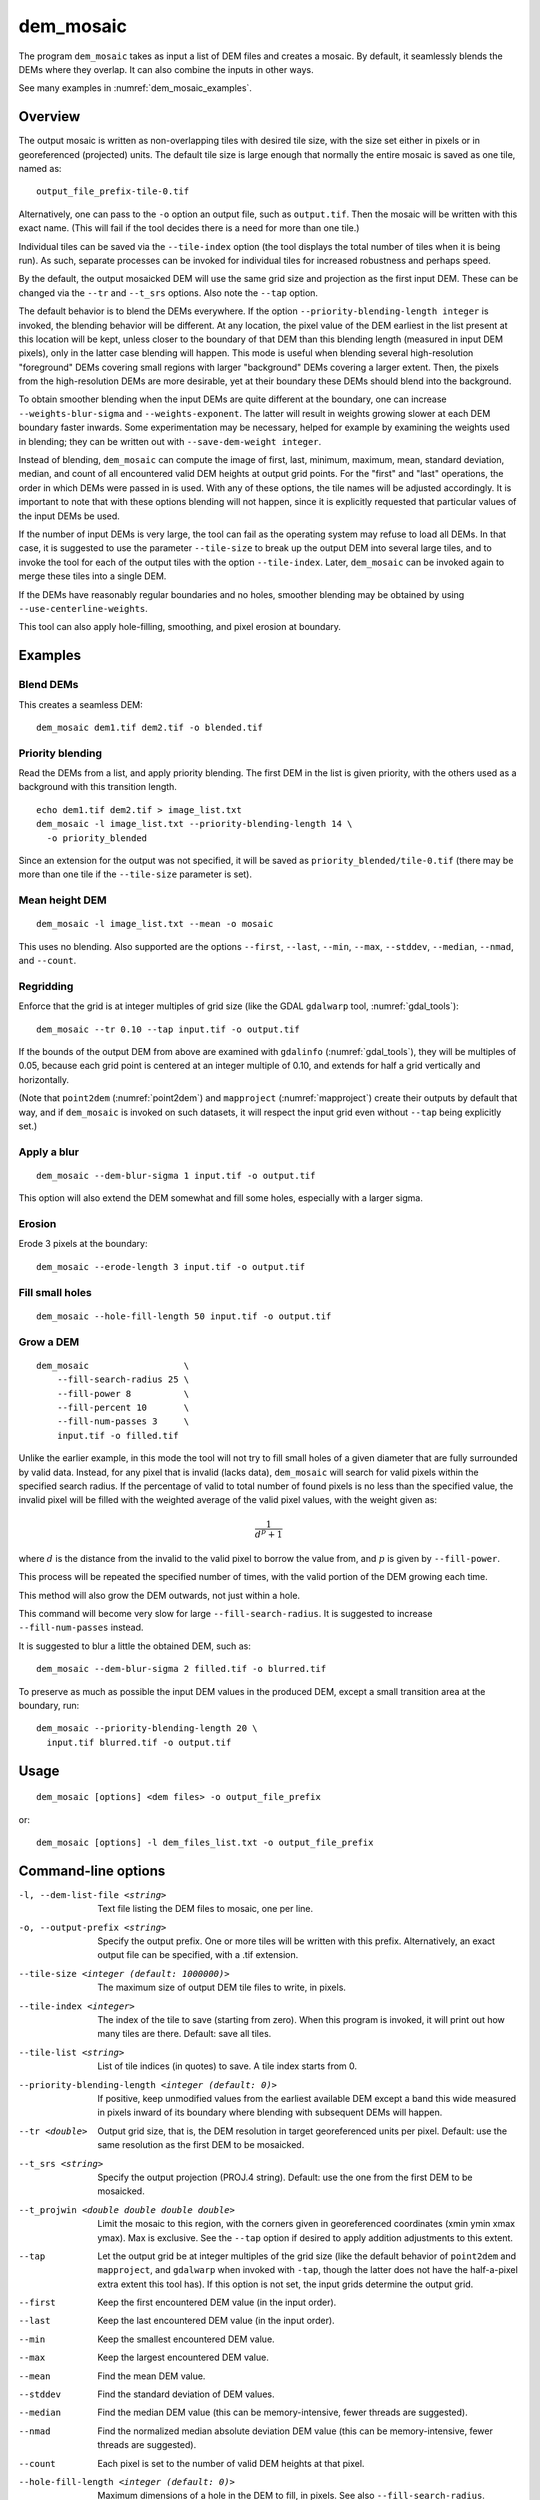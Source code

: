 .. _dem_mosaic:

dem_mosaic
----------

The program ``dem_mosaic`` takes as input a list of DEM files and
creates a mosaic. By default, it seamlessly blends the DEMs where they
overlap. It can also combine the inputs in other ways.

See many examples in :numref:`dem_mosaic_examples`.

Overview
~~~~~~~~

The output mosaic is written as non-overlapping tiles with desired tile
size, with the size set either in pixels or in georeferenced (projected)
units. The default tile size is large enough that normally the entire
mosaic is saved as one tile, named as::

    output_file_prefix-tile-0.tif

Alternatively, one can pass to the ``-o`` option an output file, such
as ``output.tif``. Then the mosaic will be written with this exact
name. (This will fail if the tool decides there is a need for more
than one tile.)

Individual tiles can be saved via the ``--tile-index`` option (the tool
displays the total number of tiles when it is being run). As such,
separate processes can be invoked for individual tiles for increased
robustness and perhaps speed.

By the default, the output mosaicked DEM will use the same grid size and
projection as the first input DEM. These can be changed via the ``--tr``
and ``--t_srs`` options. Also note the ``--tap`` option.

The default behavior is to blend the DEMs everywhere. If the option
``--priority-blending-length integer`` is invoked, the blending behavior
will be different. At any location, the pixel value of the DEM earliest
in the list present at this location will be kept, unless closer to the
boundary of that DEM than this blending length (measured in input DEM
pixels), only in the latter case blending will happen. This mode is
useful when blending several high-resolution "foreground" DEMs covering
small regions with larger "background" DEMs covering a larger extent.
Then, the pixels from the high-resolution DEMs are more desirable, yet
at their boundary these DEMs should blend into the background.

To obtain smoother blending when the input DEMs are quite different at the
boundary, one can increase ``--weights-blur-sigma`` and ``--weights-exponent``.
The latter will result in weights growing slower at each DEM boundary faster
inwards. Some experimentation may be necessary, helped for example by examining
the weights used in blending; they can be written out with ``--save-dem-weight
integer``.

Instead of blending, ``dem_mosaic`` can compute the image of first,
last, minimum, maximum, mean, standard deviation, median, and count of
all encountered valid DEM heights at output grid points. For the
"first" and "last" operations, the order in which DEMs were passed in
is used. With any of these options, the tile names will be adjusted
accordingly. It is important to note that with these options blending
will not happen, since it is explicitly requested that particular
values of the input DEMs be used.

If the number of input DEMs is very large, the tool can fail as the
operating system may refuse to load all DEMs. In that case, it is
suggested to use the parameter ``--tile-size`` to break up the output
DEM into several large tiles, and to invoke the tool for each of the
output tiles with the option ``--tile-index``. Later, ``dem_mosaic`` can
be invoked again to merge these tiles into a single DEM.

If the DEMs have reasonably regular boundaries and no holes, smoother
blending may be obtained by using ``--use-centerline-weights``.

This tool can also apply hole-filling, smoothing, and pixel erosion at
boundary.

.. _dem_mosaic_examples:

Examples
~~~~~~~~

Blend DEMs
^^^^^^^^^^

This creates a seamless DEM::

     dem_mosaic dem1.tif dem2.tif -o blended.tif

Priority blending
^^^^^^^^^^^^^^^^^

Read the DEMs from a list, and apply priority blending. The first DEM
in the list is given priority, with the others used as a background with this
transition length.

::

     echo dem1.tif dem2.tif > image_list.txt
     dem_mosaic -l image_list.txt --priority-blending-length 14 \
       -o priority_blended

Since an extension for the output was not specified, it will be saved
as ``priority_blended/tile-0.tif`` (there may be more than one tile if
the ``--tile-size`` parameter is set).

Mean height DEM
^^^^^^^^^^^^^^^

::

     dem_mosaic -l image_list.txt --mean -o mosaic

This uses no blending. Also supported are the options ``--first``,
``--last``, ``--min``, ``--max``, ``--stddev``, ``--median``, ``--nmad``,
and ``--count``.

Regridding
^^^^^^^^^^

Enforce that the grid is at integer multiples of grid size
(like the GDAL ``gdalwarp`` tool, :numref:`gdal_tools`)::

    dem_mosaic --tr 0.10 --tap input.tif -o output.tif

If the bounds of the output DEM from above are examined with
``gdalinfo`` (:numref:`gdal_tools`), they will be multiples of 0.05,
because each grid point is centered at an integer multiple of 0.10,
and extends for half a grid vertically and horizontally.

(Note that ``point2dem`` (:numref:`point2dem`) and ``mapproject``
(:numref:`mapproject`) create their outputs by default that way, and
if ``dem_mosaic`` is invoked on such datasets, it will respect the
input grid even without ``--tap`` being explicitly set.)

Apply a blur
^^^^^^^^^^^^

::

    dem_mosaic --dem-blur-sigma 1 input.tif -o output.tif

This option will also extend the DEM somewhat and fill some holes, especially
with a larger sigma.

Erosion
^^^^^^^

Erode 3 pixels at the boundary::

     dem_mosaic --erode-length 3 input.tif -o output.tif

Fill small holes
^^^^^^^^^^^^^^^^

::

    dem_mosaic --hole-fill-length 50 input.tif -o output.tif

.. _dem_mosaic_grow:

Grow a DEM
^^^^^^^^^^

::

    dem_mosaic                  \
        --fill-search-radius 25 \
        --fill-power 8          \
        --fill-percent 10       \
        --fill-num-passes 3     \
        input.tif -o filled.tif 

Unlike the earlier example, in this mode the tool will not try to fill small
holes of a given diameter that are fully surrounded by valid data. Instead, for
any pixel that is invalid (lacks data), ``dem_mosaic`` will search for valid
pixels within the specified search radius. If the percentage of valid to total
number of found pixels is no less than the specified value, the invalid
pixel will be filled with the weighted average of the valid pixel values, with the
weight given as:

.. math::    
  
    \frac{1}{d^p + 1}

where :math:`d` is the distance from the invalid to the valid pixel to borrow
the value from, and :math:`p` is given by ``--fill-power``. 

This process will be repeated the specified number of times, with the valid
portion of the DEM growing each time.

This method will also grow the DEM outwards, not just within
a hole.

This command will become very slow for large ``--fill-search-radius``. 
It is suggested to increase ``--fill-num-passes`` instead.

It is suggested to blur a little the obtained DEM, such as::

    dem_mosaic --dem-blur-sigma 2 filled.tif -o blurred.tif

To preserve as much as possible the input DEM values in the produced DEM,
except a small transition area at the boundary, run::
    
    dem_mosaic --priority-blending-length 20 \
      input.tif blurred.tif -o output.tif

Usage
~~~~~
::

     dem_mosaic [options] <dem files> -o output_file_prefix

or::

     dem_mosaic [options] -l dem_files_list.txt -o output_file_prefix

Command-line options
~~~~~~~~~~~~~~~~~~~~

-l, --dem-list-file <string>
    Text file listing the DEM files to mosaic, one per line.

-o, --output-prefix <string>
    Specify the output prefix. One or more tiles will be written
    with this prefix. Alternatively, an exact output file can be
    specified, with a .tif extension.

--tile-size <integer (default: 1000000)>
    The maximum size of output DEM tile files to write, in pixels.

--tile-index <integer>
    The index of the tile to save (starting from zero). When this
    program is invoked, it will print out how many tiles are there.
    Default: save all tiles.

--tile-list <string>
    List of tile indices (in quotes) to save. A tile index starts
    from 0.

--priority-blending-length <integer (default: 0)>
    If positive, keep unmodified values from the earliest available
    DEM except a band this wide measured in pixels inward of its
    boundary where blending with subsequent DEMs will happen.

--tr <double>
    Output grid size, that is, the DEM resolution in target
    georeferenced units per pixel. Default: use the same resolution as
    the first DEM to be mosaicked.

--t_srs <string>
    Specify the output projection (PROJ.4 string). Default: use the
    one from the first DEM to be mosaicked.

--t_projwin <double double double double>
    Limit the mosaic to this region, with the corners given in
    georeferenced coordinates (xmin ymin xmax ymax). Max is exclusive.
    See the ``--tap`` option if desired to apply addition adjustments
    to this extent.

--tap
    Let the output grid be at integer multiples of the grid size (like
    the default behavior of ``point2dem`` and ``mapproject``, and
    ``gdalwarp`` when invoked with ``-tap``, though the latter does
    not have the half-a-pixel extra extent this tool has). If this
    option is not set, the input grids determine the output grid.

--first
    Keep the first encountered DEM value (in the input order).

--last
    Keep the last encountered DEM value (in the input order).

--min
    Keep the smallest encountered DEM value.

--max
    Keep the largest encountered DEM value.

--mean
    Find the mean DEM value.

--stddev
    Find the standard deviation of DEM values.

--median
    Find the median DEM value (this can be memory-intensive, fewer threads are suggested).

--nmad
    Find the normalized median absolute deviation DEM value (this
    can be memory-intensive, fewer threads are suggested).

--count
    Each pixel is set to the number of valid DEM heights at that pixel.

--hole-fill-length <integer (default: 0)>
    Maximum dimensions of a hole in the DEM to fill, in
    pixels. See also ``--fill-search-radius``.

--fill-search-radius <double (default: 0.0)>
    Fill an invalid pixel with a weighted average of pixel values within this
    radius in pixels. The weight is :math:`1/(d^p + 1)`, where the distance is
    measured in pixels. See an example in :numref:`dem_mosaic_examples`. See
    also ``--fill-power``, ``--fill-percent`` and ``--fill-num-passes``.

--fill-power <double (default: 8.0)>
    Power exponent to use when filling nodata values with
    ``--fill-search-radius``.

--fill-percent <double (default: 10.0)>
    Fill an invalid pixel using weighted values of neighbors only if
    the percentage of valid pixels within the radius given by
    ``--fill-search-radius`` is at least this.

--fill-num-passes <integer (default: 0)>
    Fill invalid values using ``--fill-search-radius`` this many times.

--erode-length <integer (default: 0)>
    Erode the DEM by this many pixels at boundary.

--georef-tile-size <double>
    Set the tile size in georeferenced (projected) units (e.g.,
    degrees or meters).

--output-nodata-value <double>
    No-data value to use on output.  Default: use the one from the
    first DEM to be mosaicked.

--ot <string (default: Float32)>
    Output data type. Supported types: Byte, UInt16, Int16, UInt32,
    Int32, Float32. If the output type is a kind of integer, values
    are rounded and then clamped to the limits of that type.

--weights-blur-sigma <double (default: 5.0)>
    The standard deviation of the Gaussian used to blur the weights.
    Higher value results in smoother weights and blending.  Set to
    0 to not use blurring.

--weights-exponent <float (default: 2.0)>
    The weights used to blend the DEMs should increase away from
    the boundary as a power with this exponent. Higher values will
    result in smoother but faster-growing weights.

--use-centerline-weights
    Compute weights based on a DEM centerline algorithm. Produces
    smoother weights if the input DEMs don't have holes or complicated
    boundary.

--dem-blur-sigma <double (default: 0.0)>
    Blur the DEM using a Gaussian with this value of sigma.
    A larger value will blur more. Default: No blur.

--extra-crop-length <integer (default: 200)>
    Crop the DEMs this far from the current tile (measured in pixels)
    before blending them (a small value may result in artifacts).

--nodata-threshold <float>
    Values no larger than this number will be interpreted as no-data.

--force-projwin
    Make the output mosaic fill precisely the specified projwin,
    by padding it if necessary and aligning the output grid to the
    region.

--save-dem-weight <integer>
    Save the weight image that tracks how much the input DEM with
    given index contributed to the output mosaic at each pixel
    (smallest index is 0).

--save-index-map
    For each output pixel, save the index of the input DEM it came
    from (applicable only for ``--first``, ``--last``, ``--min``,
    ``--max``, ``--median``, and ``--nmad``). A text file with the
    index assigned to each input DEM is saved as well.

--threads <integer (default: 0)>
    Select the number of threads to use for each process. If 0, use
    the value in ~/.vwrc.

--tif-tile-size <integer (default: 256 256)>
    The dimensions of each block in the output image.

--cache-size-mb <integer (default = 1024)>
    Set the system cache size, in MB.

--no-bigtiff
    Tell GDAL to not create bigtiffs.

--tif-compress <None|LZW|Deflate|Packbits (default: LZW)>
    TIFF compression method.

-v, --version
    Display the version of software.

-h, --help
    Display this help message.
